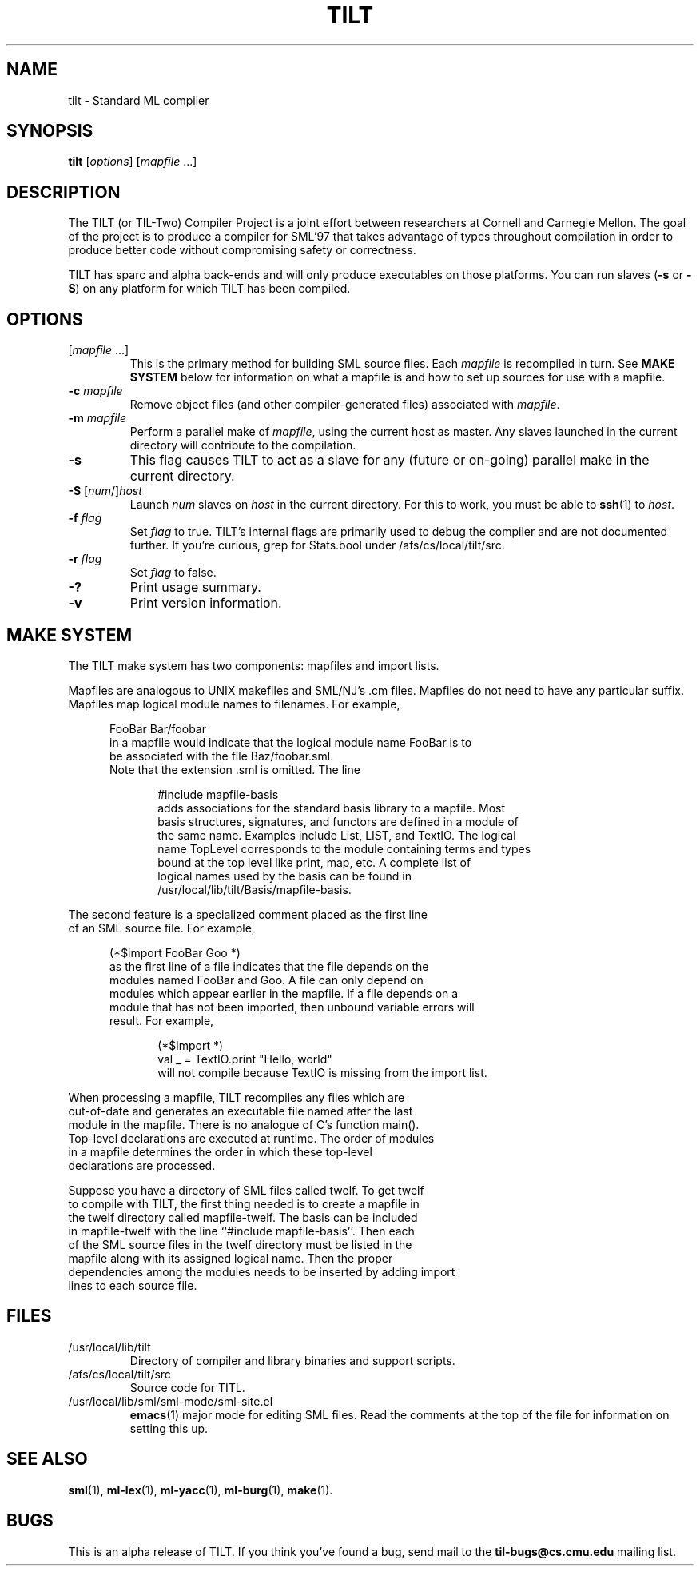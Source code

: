 .\" TILT manual page
.\"
.\" Use .BE and .EE to bracket example code.
.\" BE
.de BE
.nf	\" no filling
.sp	\" vertical space
.in +5	\" indent
..
.\" EE
.de EE
.fi	\" filling
.sp	\" vertical space
.in -5	\" indent
..
.\"
.TH TILT 1 "27 January 2000" "Version 0.1"
.SH NAME
tilt \- Standard ML compiler
.SH SYNOPSIS
.B tilt
.RI [ options ]
.RI [ mapfile " .\|.\|.]"
.SH DESCRIPTION
The TILT (or TIL-Two) Compiler Project is a joint effort between
researchers at Cornell and Carnegie Mellon.  The goal of the project
is to produce a compiler for SML'97 that takes advantage of types
throughout compilation in order to produce better code without
compromising safety or correctness.
.PP
TILT has sparc and alpha back-ends and will only produce executables
on those platforms.  You can run slaves
.RB ( -s
or
.BR -S )
on any platform for which TILT has been compiled.
.SH OPTIONS
.TP
.RI [ mapfile " .\|.\|.\|]"
This is the primary method for building SML source files.  Each
.I mapfile
is recompiled in turn.  See
.B MAKE SYSTEM
below for information on what a mapfile is and how to set up sources
for use with a mapfile.
.TP
.BI "-c " mapfile
Remove object files (and other compiler-generated files)
associated with
.IR mapfile .
.TP
.BI "-m " mapfile
Perform a parallel make of
.IR mapfile ,
using the current host as master.  Any slaves launched in the current
directory will contribute to the compilation.
.TP
.B -s
This flag causes TILT to act as a slave for any (future or on-going)
parallel make in the current directory.
.TP
\fB-S\fP [\fInum\fP/]\fIhost\fP
Launch
.I num
slaves on
.I host
in the current directory.  For this to work, you must be able to
.BR ssh (1)
to
.IR host .
.TP
.BI "-f " flag
Set
.I flag
to true.  TILT's internal flags are primarily used to debug the
compiler and are not documented further.  If you're curious, grep for
Stats.bool under /afs/cs/local/tilt/src.
.\" Want to list interesting flags here?
.TP
.BI "-r " flag
Set
.I flag
to false.
.TP
.B -?
Print usage summary.
.TP
.B -v
Print version information.
.SH MAKE SYSTEM
The TILT make system has two components: mapfiles and import lists.
.PP
Mapfiles are analogous to UNIX makefiles and SML/NJ's .cm files.
Mapfiles do not need to have any particular suffix.
Mapfiles map logical module names to filenames.  For example,
.BE
FooBar  Bar/foobar
.EE
in a mapfile would indicate that the logical module name FooBar is to
be associated with the file Baz/foobar.sml.
.\"
Note that the extension .sml is omitted.  The line
.BE
#include mapfile-basis
.EE
adds associations for the standard basis library to a mapfile.  Most
basis structures, signatures, and functors are defined in a module of
the same name.  Examples include List, LIST, and TextIO.  The logical
name TopLevel corresponds to the module containing terms and types
bound at the top level like print, map, etc.  A complete list of
logical names used by the basis can be found in
/usr/local/lib/tilt/Basis/mapfile-basis.
.PP
The second feature is a specialized comment placed as the first line
of an SML source file.  For example,
.BE
(*$import FooBar Goo *)
.EE
as the first line of a file indicates that the file depends on the
modules named FooBar and Goo.  A file can only depend on
modules which appear earlier in the mapfile.  If a file depends on a
module that has not been imported, then unbound variable errors will
result.  For example,
.BE
(*$import *)
val _ = TextIO.print "Hello, world"
.EE
will not compile because TextIO is missing from the import list.
.PP
When processing a mapfile, TILT recompiles any files which are
out-of-date and generates an executable file named after the last
module in the mapfile.  There is no analogue of C's function main().
Top-level declarations are executed at runtime.  The order of modules
in a mapfile determines the order in which these top-level
declarations are processed.
.PP
Suppose you have a directory of SML files called twelf.  To get twelf
to compile with TILT, the first thing needed is to create a mapfile in
the twelf directory called mapfile-twelf.  The basis can be included
in mapfile-twelf with the line ``#include mapfile-basis''.  Then each
of the SML source files in the twelf directory must be listed in the
mapfile along with its assigned logical name.  Then the proper
dependencies among the modules needs to be inserted by adding import
lines to each source file.
.SH FILES
.TP
/usr/local/lib/tilt
Directory of compiler and library binaries and support scripts.
.TP
/afs/cs/local/tilt/src
Source code for TITL.
.TP
/usr/local/lib/sml/sml-mode/sml-site.el
.BR emacs (1)
major mode for editing SML files.  Read the comments at the top of the file
for information on setting this up.
.SH SEE ALSO
.BR sml (1),
.BR ml-lex (1),
.BR ml-yacc (1),
.BR ml-burg (1),
.BR make (1).
.SH BUGS
This is an alpha release of TILT.  If you think you've found a bug,
send mail to the
.B til-bugs@cs.cmu.edu
mailing list.

